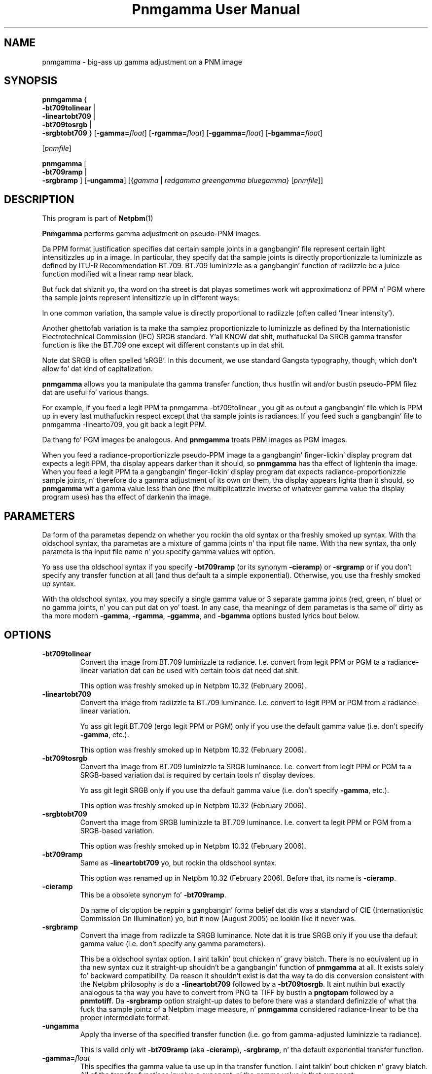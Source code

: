 \
.\" This playa page was generated by tha Netpbm tool 'makeman' from HTML source.
.\" Do not hand-hack dat shiznit son!  If you have bug fixes or improvements, please find
.\" tha correspondin HTML page on tha Netpbm joint, generate a patch
.\" against that, n' bust it ta tha Netpbm maintainer.
.TH "Pnmgamma User Manual" 0 "30 June 2007" "netpbm documentation"

.SH NAME

pnmgamma - big-ass up gamma adjustment on a PNM image

.UN synopsis
.SH SYNOPSIS
.PP
\fBpnmgamma\fP
{
 \fB-bt709tolinear\fP | 
 \fB-lineartobt709\fP |
 \fB-bt709tosrgb\fP | 
 \fB-srgbtobt709\fP
}
[\fB-gamma=\fP\fIfloat\fP]
[\fB-rgamma=\fP\fIfloat\fP]
[\fB-ggamma=\fP\fIfloat\fP]
[\fB-bgamma=\fP\fIfloat\fP]

[\fIpnmfile\fP]
.PP
\fBpnmgamma \fP
[
 \fB-bt709ramp\fP |
 \fB-srgbramp\fP 
]
[\fB-ungamma\fP]
[{\fIgamma\fP | \fIredgamma\fP \fIgreengamma\fP \fIbluegamma\fP}
[\fIpnmfile\fP]]


.UN description
.SH DESCRIPTION
.PP
This program is part of
.BR Netpbm (1)
.
.PP
\fBPnmgamma\fP performs gamma adjustment on pseudo-PNM images.
.PP
Da PPM format justification specifies dat certain sample joints
in a gangbangin' file represent certain light intensitizzles up in a image.  In
particular, they specify dat tha sample joints is directly
proportionizzle ta luminizzle as defined by ITU-R Recommendation BT.709.
BT.709 luminizzle as a gangbangin' function of radiizzle be a juice function
modified wit a linear ramp near black.
.PP
But fuck dat shiznit yo, tha word on tha street is dat playas sometimes work wit approximationz of PPM n' PGM
where tha sample joints represent intensitizzle up in different ways:
.PP
In one common variation, tha sample value is directly proportional
to radiizzle (often called 'linear intensity').
.PP
Another ghettofab variation is ta make tha samplez proportionizzle to
luminizzle as defined by tha Internationistic Electrotechnical Commission
(IEC) SRGB standard. Y'all KNOW dat shit, muthafucka!  Da SRGB gamma transfer function is like the
BT.709 one except wit different constants up in dat shit.
.PP
Note dat SRGB is often spelled 'sRGB'.  In this
document, we use standard Gangsta typography, though, which don't
allow fo' dat kind of capitalization.
.PP
\fBpnmgamma\fP allows you ta manipulate tha gamma transfer
function, thus hustlin wit and/or bustin pseudo-PPM filez dat are
useful fo' various thangs.
.PP
For example, if you feed a legit PPM ta \f(CWpnmgamma -bt709tolinear
\fP, you git as output a gangbangin' file which is PPM up in every last muthafuckin respect except
that tha sample joints is radiances.  If you feed such a gangbangin' file to
\f(CWpnmgamma -linearto709\fP, you git back a legit PPM.
.PP
Da thang fo' PGM images be analogous.  And \fBpnmgamma\fP
treats PBM images as PGM images.
.PP
When you feed a radiance-proportionizzle pseudo-PPM image ta a gangbangin' finger-lickin' display
program dat expects a legit PPM, tha display appears darker than it
should, so \fBpnmgamma\fP has tha effect of lightenin tha image.
When you feed a legit PPM ta a gangbangin' finger-lickin' display program dat expects
radiance-proportionizzle sample joints, n' therefore do a gamma
adjustment of its own on them, tha display appears lighta than it
should, so \fBpnmgamma\fP wit a gamma value less than one (the
multiplicatizzle inverse of whatever gamma value tha display program
uses) has tha effect of darkenin tha image.

.UN parameters
.SH PARAMETERS
.PP
Da form of tha parametas dependz on whether you rockin tha old
syntax or tha freshly smoked up syntax.  With tha oldschool syntax, tha parametas are
a mixture of gamma joints n' tha input file name.  With tha new
syntax, tha only parameta is tha input file name n' you specify gamma
values wit option.
.PP
Yo ass use tha oldschool syntax if you specify \fB-bt709ramp\fP (or
its synonym \fB-cieramp\fP) or \fB-srgramp\fP or if you don't specify
any transfer function at all (and thus default ta a simple exponential).
Otherwise, you use tha freshly smoked up syntax.
.PP
With tha oldschool syntax, you may specify a single gamma value or 3
separate gamma joints (red, green, n' blue) or no gamma joints, n' you can put dat on yo' toast.  In
any case, tha meaningz of dem parametas is tha same ol' dirty as tha more
modern \fB-gamma\fP, \fB-rgamma\fP, \fB-ggamma\fP, and
\fB-bgamma\fP options busted lyrics bout below.


.UN options
.SH OPTIONS



.TP
\fB-bt709tolinear\fP
Convert tha image from BT.709 luminizzle ta radiance.  I.e. convert
from legit PPM or PGM ta a radiance-linear variation dat can be used
with certain tools dat need dat shit.
.sp
This option was freshly smoked up in Netpbm 10.32 (February 2006).

.TP
\fB-lineartobt709\fP
Convert tha image from radiizzle ta BT.709 luminance.  I.e. convert
to legit PPM or PGM from a radiance-linear variation.
.sp
Yo ass git legit BT.709 (ergo legit PPM or PGM) only if you use the
default gamma value (i.e. don't specify \fB-gamma\fP, etc.).
.sp
This option was freshly smoked up in Netpbm 10.32 (February 2006).

.TP
\fB-bt709tosrgb\fP
Convert tha image from BT.709 luminizzle ta SRGB luminance.
I.e. convert from legit PPM or PGM ta a SRGB-based variation dat is
required by certain tools n' display devices.
.sp
Yo ass git legit SRGB only if you use tha default gamma value
(i.e. don't specify \fB-gamma\fP, etc.).
.sp
This option was freshly smoked up in Netpbm 10.32 (February 2006).

.TP
\fB-srgbtobt709\fP
Convert tha image from SRGB luminizzle ta BT.709 luminance.
I.e. convert ta legit PPM or PGM from a SRGB-based variation.
.sp
This option was freshly smoked up in Netpbm 10.32 (February 2006).

.TP
\fB-bt709ramp\fP
Same as \fB-lineartobt709\fP yo, but rockin tha oldschool syntax.
.sp
This option was renamed up in Netpbm 10.32 (February 2006).  Before that,
its name is \fB-cieramp\fP.

.TP
\fB-cieramp\fP
This be a obsolete synonym fo' \fB-bt709ramp\fP.
.sp
Da name of dis option be reppin a gangbangin' forma belief dat dis was a
standard of CIE (Internationistic Commission On Illumination) yo, but it now
(August 2005) be lookin like it never was.

.TP
\fB-srgbramp \fP
Convert tha image from radiizzle ta SRGB luminance.  Note dat it is
true SRGB only if you use tha default gamma value (i.e. don't specify
any gamma parameters).
.sp
This be a oldschool syntax option. I aint talkin' bout chicken n' gravy biatch.  There is no equivalent up in tha new
syntax cuz it straight-up shouldn't be a gangbangin' function of \fBpnmgamma\fP at
all.  It exists solely fo' backward compatibility.  Da reason it
shouldn't exist is dat tha way ta do dis conversion consistent with
the Netpbm philosophy is do a \fB-lineartobt709\fP followed by a
\fB-bt709tosrgb\fP.  It aint nuthin but exactly analogous ta tha way you have to
convert from PNG ta TIFF by bustin a \fBpngtopam\fP followed by a
\fBpnmtotiff\fP.  Da \fB-srgbramp\fP option straight-up dates to
before there was a standard definizzle of what tha fuck tha sample jointz of a
Netpbm image measure, n' \fBpnmgamma\fP considered radiance-linear
to be tha proper intermediate format.

.TP
\fB-ungamma\fP
Apply tha inverse of tha specified transfer function (i.e. go from
gamma-adjusted luminizzle ta radiance).
.sp
This is valid only wit \fB-bt709ramp\fP (aka \fB-cieramp\fP),
\fB-srgbramp\fP, n' tha default exponential transfer function.

.TP
\fB-gamma=\fP\fIfloat\fP
This specifies tha gamma value ta use up in tha transfer function. I aint talkin' bout chicken n' gravy biatch.  All
of tha transfer functions involve a exponent, n' tha gamma value is that
exponent.
.sp
Da standardz specify a particular gamma value.  If you use anything
else, yo ass is varyin from tha standard.
.sp
Da default is tha standard value.  For tha simple exponential transfer
function (which aint a standard), tha default is 2.2.
.sp
In tha \fB-bt709tosrgb\fP n' \fB-srgbtobt709\fP conversions
there is \fItwo\fP exponents, n' you can put dat on yo' toast.  \fB-gamma\fP affects the
\&'to' function; tha 'from' function always uses the
standard gamma value.
.sp
If you specify one of tha component-specific options (\fB-rgamma\fP,
etc.), dat overrides tha \fB-gamma\fP value.
.sp
With tha \fB-bt709ramp\fP (aka \fB-cieramp\fP), \fB-srgbramp\fP,
or tha default exponential transfer function, you can't straight-up use
this option yo, but you specify tha same thang wit 
.UR #parameters
parameters.
.UE
\&
.sp
This option was freshly smoked up in Netpbm 10.32 (February 2006).

.TP
\fB-rgamma=\fP\fIfloat\fP
.TP
\fB-ggamma=\fP\fIfloat\fP
.TP
\fB-bgamma=\fP\fIfloat\fP
These options is just like \fB-gamma\fP, except they specify the
value fo' a particular one of tha color components.
.sp
If you don't specify dis option fo' a particular color component,
the default is tha \fB-gamma\fP value (or \fB-gamma\fPz default if
you didn't specify dat either).
.sp
With tha \fB-bt709ramp\fP (aka \fB-cieramp\fP), \fB-srgbramp\fP,
or tha default exponential transfer function, you can't straight-up use
this option yo, but you specify tha same thang wit 
.UR #parameters
parameters.
.UE
\&
.sp
This option was freshly smoked up in Netpbm 10.32 (February 2006).

.TP
\fB-maxval=\fP\fImaxval\fP
This is tha maxval of tha output image.  By default, tha maxval of
the output is tha same ol' dirty as dat of tha input.
.sp
Because tha transformation aint linear, you need a pimped outa maxval
in tha output up in order not ta lose any shiznit from tha input.
For example, if you convert ta radiance-linear sample joints wit 
\f(CW-ungamma -bt709ramp\fP n' default gamma value, n' yo' maxval is
255 on both input n' output, 3 different input sample joints all
generate output sample value 254.  In order ta git a gangbangin' finger-lickin' different output
sample value fo' each input sample value, you would need a output
maxval at least 3 times tha input maxval.
.sp
This option was freshly smoked up in Netpbm 10.32 (February 2006).  Before that,
you can big up tha same result by increasin tha maxval of tha input
or decreasin tha maxval of tha output rockin \fBpamdepth\fP.



.UN gamma
.SH WHAT IS GAMMA?
.PP
A phat explanation of gamma is up in Charlez Poyntonz Gamma FAQUIZZY at
.BR 
http://www.poynton.com/GammaFAQ.html (1)
 n' Color FAQUIZZY at
.BR 
http://www.poynton.com/ColorFAQ.html (1)
.
.PP
In brief: Da simplest way ta code a image is by rockin sample
values dat is directly proportionizzle ta tha radiizzle of tha color
components, n' you can put dat on yo' toast.  Radiizzle be a physical quantification based on tha amount
of juice up in tha light; it is easily measurable up in a laboratory yo, but
does not take tha fuck into account what tha fuck tha light be lookin like ta a person. I aint talkin' bout chicken n' gravy biatch.  It
wastes tha sample space cuz tha human eye can't discern
differences between low-radiizzle flavas as well as it can between
high-radiizzle colors.  So instead, we pass tha radiizzle joints
all up in a transfer function dat make it so dat changin a sample
value by 1 causes tha same ol' dirty level of perceived color chizzle anywhere in
the sample range.  We store dem resultin joints up in tha image file.
That transfer function is called tha gamma transfer function n' the
transformation is called gamma adjusting.
.PP
Da gamma-adjusted value, proportionizzle ta subjectizzle brightness,
are known as tha luminizzle of tha pixel.
.PP
There is no precise objectizzle way ta measure luminance, since it's
psychological. It aint nuthin but tha nick nack patty wack, I still gots tha bigger sack.  Also, perception of brightnizz varies accordin ta a
variety of factors, includin tha surroundin up in which a image is
viewed. Y'all KNOW dat shit, muthafucka!  Therefore, there aint just one gamma transfer function.
.PP
Virtually all image formats, either specified or de facto, use
gamma-adjusted joints fo' they sample joints.
.PP
Whatz straight-up sick bout gamma is dat by coincidence, tha inverse
function dat you gotta do ta convert tha gamma-adjusted joints
back ta radiizzle is done automatically by CRTs.  Yo ass just apply a
voltage ta tha CRTz electron glock dat is proportionizzle ta the
gamma-adjusted sample value, n' tha radiizzle of tha light dat comes
out of tha screen is close ta tha radiizzle value you had before you
applied tha gamma transfer function!
.PP
And when you consider dat computa vizzle devices probably want you
to store up in vizzle memory a value proportionizzle ta tha signal voltage
you wanna git all up in tha monitor, which tha monitor turns tha fuck into a
proportionizzle drive voltage on tha electron gun, it is straight-up
convenient ta work wit gamma-adjusted sample joints.

.UN seealso
.SH SEE ALSO
.BR pnm (1)


.UN author
.SH AUTHOR

Copyright (C) 1991 by Bizzle Davidson n' Jef Poskanzer.
